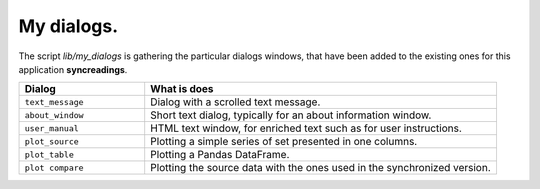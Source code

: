 My dialogs.
===========

The script `lib/my_dialogs` is gathering the particular dialogs windows,
that have been added to the existing ones for this application 
**syncreadings**.

.. list-table::
    :widths: 25 70
    :header-rows: 1

    * - Dialog
      - What is does
    * - ``text_message``
      - Dialog with a scrolled text message.
    * - ``about_window``
      - Short text dialog, typically for an about information window.
    * - ``user_manual``
      - HTML text window, for enriched text such as for user instructions.
    * - ``plot_source``
      - Plotting a simple series of set presented in one columns.
    * - ``plot_table``
      - Plotting a Pandas DataFrame.
    * - ``plot compare``
      - Plotting the source data with the ones used in the synchronized 
        version.
    